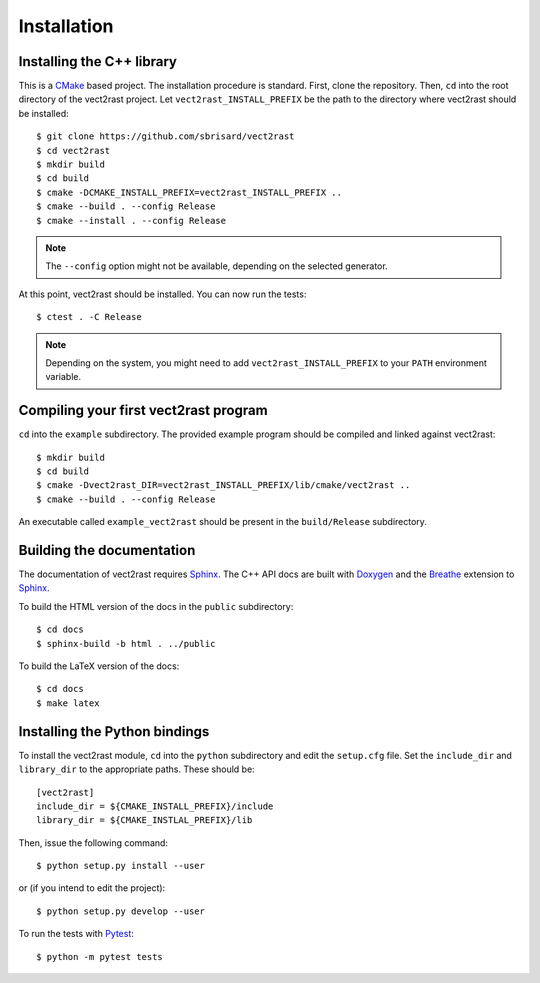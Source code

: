 ************
Installation
************


Installing the C++ library
==========================

This is a CMake_ based project. The installation procedure is standard. First,
clone the repository. Then, ``cd`` into the root directory of the
vect2rast project. Let
``vect2rast_INSTALL_PREFIX`` be the path to the directory
where vect2rast should be installed::

  $ git clone https://github.com/sbrisard/vect2rast
  $ cd vect2rast
  $ mkdir build
  $ cd build
  $ cmake -DCMAKE_INSTALL_PREFIX=vect2rast_INSTALL_PREFIX ..
  $ cmake --build . --config Release
  $ cmake --install . --config Release

.. note:: The ``--config`` option might not be available, depending on the
   selected generator.

At this point, vect2rast should be installed. You can now
run the tests::

  $ ctest . -C Release

.. note:: Depending on the system, you might need to add
   ``vect2rast_INSTALL_PREFIX`` to your ``PATH`` environment
   variable.


Compiling your first vect2rast program
==========================================================

``cd`` into the ``example`` subdirectory. The provided example program should be
compiled and linked against vect2rast::

  $ mkdir build
  $ cd build
  $ cmake -Dvect2rast_DIR=vect2rast_INSTALL_PREFIX/lib/cmake/vect2rast ..
  $ cmake --build . --config Release

An executable called ``example_vect2rast`` should be present
in the ``build/Release`` subdirectory.


Building the documentation
==========================

The documentation of vect2rast requires Sphinx_. The C++ API
docs are built with Doxygen_ and the Breathe_ extension to Sphinx_.

To build the HTML version of the docs in the ``public`` subdirectory::

  $ cd docs
  $ sphinx-build -b html . ../public

To build the LaTeX version of the docs::

  $ cd docs
  $ make latex


Installing the Python bindings
==============================

To install the vect2rast module, ``cd`` into the
``python`` subdirectory and edit the ``setup.cfg`` file. Set the ``include_dir``
and ``library_dir`` to the appropriate paths. These should be::

  [vect2rast]
  include_dir = ${CMAKE_INSTALL_PREFIX}/include
  library_dir = ${CMAKE_INSTLAL_PREFIX}/lib

Then, issue the following command::

  $ python setup.py install --user

or (if you intend to edit the project)::

  $ python setup.py develop --user

To run the tests with Pytest_::

  $ python -m pytest tests

.. _Breathe: https://breathe.readthedocs.io/
.. _CMake: https://cmake.org/
.. _Doxygen: https://www.doxygen.nl/
.. _Pytest: https://docs.pytest.org/
.. _Sphinx: https://www.sphinx-doc.org/
